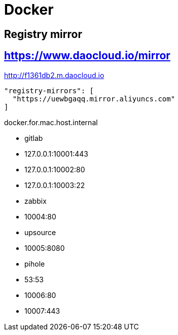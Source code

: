 # Docker

## Registry mirror
## https://www.daocloud.io/mirror
http://f1361db2.m.daocloud.io
```
"registry-mirrors": [
  "https://uewbgaqq.mirror.aliyuncs.com"
]
```

docker.for.mac.host.internal

- gitlab
  - 127.0.0.1:10001:443
  - 127.0.0.1:10002:80
  - 127.0.0.1:10003:22
- zabbix
  - 10004:80
- upsource
  - 10005:8080
- pihole
  - 53:53
  - 10006:80
  - 10007:443

